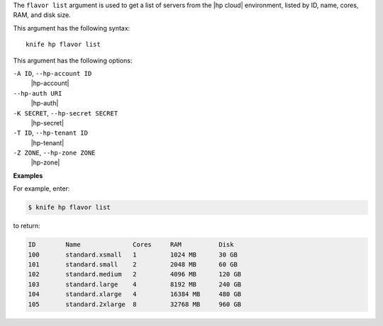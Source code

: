 .. The contents of this file are included in multiple topics.
.. This file describes a command or a sub-command for Knife.
.. This file should not be changed in a way that hinders its ability to appear in multiple documentation sets.


The ``flavor list`` argument is used to get a list of servers from the |hp cloud| environment, listed by ID, name, cores, RAM, and disk size.

This argument has the following syntax::

   knife hp flavor list

This argument has the following options:

``-A ID``, ``--hp-account ID``
   |hp-account|

``--hp-auth URI``
   |hp-auth|

``-K SECRET``, ``--hp-secret SECRET``
   |hp-secret|

``-T ID``, ``--hp-tenant ID``
   |hp-tenant|

``-Z ZONE``, ``--hp-zone ZONE``
   |hp-zone|

**Examples**

For example, enter:

.. code-block:: bash

   $ knife hp flavor list

to return:

.. code-block:: bash

   ID        Name              Cores     RAM          Disk
   100       standard.xsmall   1         1024 MB      30 GB
   101       standard.small    2         2048 MB      60 GB
   102       standard.medium   2         4096 MB      120 GB
   103       standard.large    4         8192 MB      240 GB
   104       standard.xlarge   4         16384 MB     480 GB
   105       standard.2xlarge  8         32768 MB     960 GB

